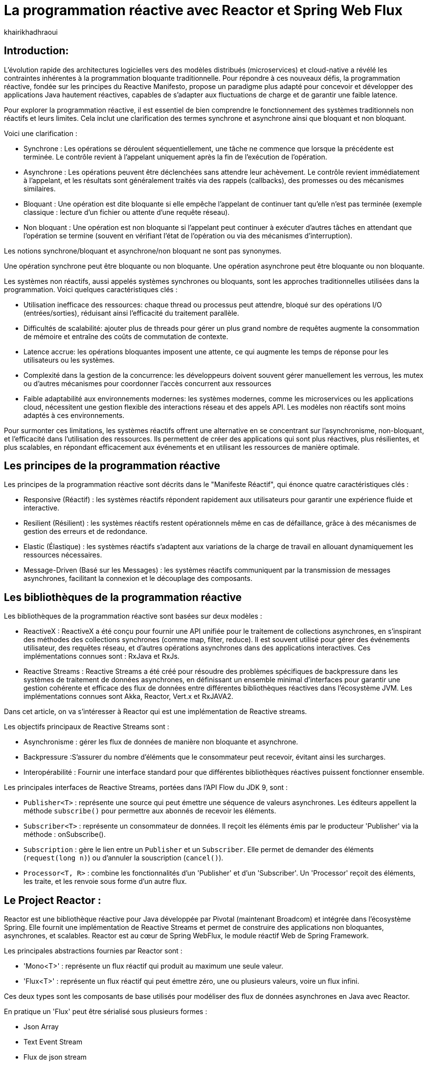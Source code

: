 = La programmation réactive avec Reactor et Spring Web Flux  
:showtitle:
:page-navtitle: La programmation réactive avec Reactor et Spring Web Flux  
:page-excerpt: Cet article décrit les notions de la programmation non bloquante avec Reactor et Spring WebFlux.
:layout: post
:author: khairikhadhraoui
:page-tags: [java, Spring webFlux, reactor, reactive programming, programation non bloquante, ReactiveX, Reactive Streams ]
:page-vignette: images/khairi/programation-reactive.jpg
:page-liquid:
:page-categories: software news

== Introduction:

L'évolution rapide des architectures logicielles vers des modèles distribués (microservices) et cloud-native a révélé les contraintes 
inhérentes à la programmation bloquante traditionnelle. Pour répondre à ces nouveaux défis, la programmation réactive, fondée sur les 
principes du Reactive Manifesto, propose un paradigme plus adapté pour concevoir et développer des applications Java hautement réactives, 
capables de s'adapter aux fluctuations de charge et de garantir une faible latence.

Pour explorer la programmation réactive, il est essentiel de bien comprendre le fonctionnement des systèmes traditionnels non réactifs et leurs
 limites. Cela inclut une clarification des termes synchrone et asynchrone  ainsi que bloquant et non bloquant.

Voici une clarification :

* Synchrone : Les opérations se déroulent séquentiellement, une tâche ne commence que lorsque la précédente est terminée. Le contrôle revient à l'appelant uniquement après la fin de l'exécution de l'opération.
* Asynchrone : Les opérations peuvent être déclenchées sans attendre leur achèvement. Le contrôle revient immédiatement à l'appelant, et les résultats sont généralement traités via des rappels (callbacks), des promesses ou des mécanismes similaires.
* Bloquant : Une opération est dite bloquante si elle empêche l'appelant de continuer tant qu'elle n'est pas terminée (exemple classique : lecture d'un fichier ou attente d'une requête réseau).
* Non bloquant : Une opération est non bloquante si l'appelant peut continuer à exécuter d'autres tâches en attendant que l'opération se termine (souvent en vérifiant l'état de l'opération ou via des mécanismes d'interruption).

Les notions synchrone/bloquant et asynchrone/non bloquant ne sont pas synonymes.

Une opération synchrone peut être bloquante ou non bloquante.
Une opération asynchrone peut être bloquante ou non bloquante.

Les systèmes non réactifs, aussi appelés systèmes synchrones ou bloquants, sont les approches traditionnelles utilisées dans la 
programmation. Voici quelques caractéristiques clés{nbsp}: 

* Utilisation inefficace des ressources: chaque thread ou processus peut attendre, bloqué sur des opérations I/O (entrées/sorties), réduisant ainsi l'efficacité du traitement parallèle.
* Difficultés de scalabilité: ajouter plus de threads pour gérer un plus grand nombre de requêtes augmente la consommation de mémoire et entraîne des coûts de commutation de contexte.
* Latence accrue:  les opérations bloquantes imposent une attente, ce qui augmente les temps de réponse pour les utilisateurs ou les systèmes.
* Complexité dans la gestion de la concurrence: les développeurs doivent souvent gérer manuellement les verrous, les mutex ou d'autres mécanismes pour coordonner l'accès concurrent aux ressources
* Faible adaptabilité aux environnements modernes: les systèmes modernes, comme les microservices ou les applications cloud, nécessitent une gestion flexible des interactions réseau et des appels API. Les modèles non réactifs sont moins adaptés à ces environnements.


Pour surmonter ces limitations, les systèmes réactifs offrent une alternative en se concentrant sur l'asynchronisme, non-bloquant, et l'efficacité dans l'utilisation 
des ressources. Ils permettent de créer des applications qui sont plus réactives, plus résilientes, et plus scalables, en répondant efficacement aux événements et en
 utilisant les ressources de manière optimale. 

== Les principes de la programmation réactive   

Les principes de la programmation réactive sont décrits dans le "Manifeste Réactif", qui énonce quatre caractéristiques clés{nbsp}:

* Responsive (Réactif) : les systèmes réactifs répondent rapidement aux utilisateurs pour garantir une expérience fluide et interactive.

* Resilient (Résilient) : les systèmes réactifs restent opérationnels même en cas de défaillance, grâce à des mécanismes de gestion des erreurs et de redondance.

* Elastic (Élastique) : les systèmes réactifs s'adaptent aux variations de la charge de travail en allouant dynamiquement les ressources nécessaires.

* Message-Driven (Basé sur les Messages) : les systèmes réactifs communiquent par la transmission de messages asynchrones, facilitant la connexion et le découplage des composants.

== Les bibliothèques de la programmation réactive

Les bibliothèques de la programmation réactive sont basées sur deux modèles :

* ReactiveX : ReactiveX a été conçu pour fournir une API unifiée pour le traitement de collections asynchrones, en s'inspirant des méthodes 
des collections synchrones (comme map, filter, reduce). Il est souvent utilisé pour gérer des événements utilisateur, des requêtes 
réseau, et d'autres opérations asynchrones dans des applications interactives. Ces implémentations connues sont : RxJava et RxJs. 

* Reactive Streams : Reactive Streams a été créé pour résoudre des problèmes spécifiques de backpressure dans les systèmes de traitement
 de données asynchrones, en définissant un ensemble minimal d'interfaces pour garantir une gestion cohérente et efficace des flux de données
  entre différentes bibliothèques réactives dans l'écosystème JVM. Les implémentations connues sont Akka, Reactor, Vert.x et RxJAVA2.

Dans cet article, on va s'intéresser à Reactor qui est une implémentation de Reactive streams. 

Les objectifs principaux de Reactive Streams sont{nbsp}: 

* Asynchronisme : gérer les flux de données de manière non bloquante et asynchrone. 

* Backpressure :S'assurer du nombre d'éléments que le consommateur peut recevoir, évitant ainsi les surcharges. 

* Interopérabilité : Fournir une interface standard pour que différentes bibliothèques réactives puissent fonctionner ensemble. 

Les principales interfaces de Reactive Streams, portées dans l'API Flow du JDK 9,  sont{nbsp}: 

* `Publisher<T>` : représente une source qui peut émettre une séquence de valeurs asynchrones. Les éditeurs appellent la méthode `subscribe()` pour permettre aux abonnés de recevoir les éléments. 

* `Subscriber<T>` : représente un consommateur de données. Il reçoit les éléments émis par le producteur 'Publisher' via la méthode : onSubscribe(). 

* `Subscription` : gère le lien entre un `Publisher` et un `Subscriber`. Elle permet de demander des éléments (`request(long n)`) ou d'annuler la souscription (`cancel()`). 

* `Processor<T, R>` : combine les fonctionnalités d'un 'Publisher' et d'un 'Subscriber'. Un 'Processor' reçoit des éléments, les traite, et les renvoie sous forme d'un autre flux. 

== Le Project Reactor : 

Reactor est une bibliothèque réactive pour Java développée par Pivotal (maintenant Broadcom) et intégrée dans l'écosystème Spring. Elle fournit une implémentation de Reactive Streams et permet de 
construire des applications non bloquantes, asynchrones, et scalables. Reactor est au cœur de Spring WebFlux, le module réactif Web de Spring Framework. 

Les principales abstractions fournies par Reactor sont{nbsp}: 

 * 'Mono<T>' : représente un flux réactif qui produit au maximum une seule valeur. 

 * 'Flux<T>' : représente un flux réactif qui peut émettre zéro, une ou plusieurs valeurs, voire un flux infini. 

Ces deux types sont les composants de base utilisés pour modéliser des flux de données asynchrones en Java avec Reactor. 

En pratique un 'Flux' peut être sérialisé sous plusieurs formes{nbsp}: 

* Json Array 

* Text Event Stream 

* Flux de json stream

== Spring Web Flux avec Reactor  

Spring Web Flux fait partie de projet Spring 5 : c'est un module Spring basé sur une API HTTP exposée à la source sur Reactive Streams dans lequel 
on continue à utiliser les mêmes annotations pour les contrôleurs Spring MVC (`@Controller`, `@RequestMapping`, etc). Cependant au lieu d'utiliser 
des types de retour `List<T>`, `T` ou `void`, on utilise `Flux<T>` ou `Mono<T>`.  

=== Les composants de Spring WebFlux

* Les contrôleurs réactifs : comme dans Spring MVC, mais avec des types réactifs `Mono` et `Flux`. 

* `WebClient` : un client HTTP non-bloquant qui remplace `RestTemplate` pour les appels externes réactifs. 

* Router Function : une approche fonctionnelle pour définir des routes HTTP. 

==== Les avantages{nbsp}:

* Scalabilité : la nature non-bloquante permet de gérer un grand nombre de connexions simultanées avec moins de threads. 

* Performance : adapté pour les applications nécessitant une faible latence et une haute performance. 

* Flexibilité : peut être utilisé pour des microservices, des applications Web, ou même des applications fonctionnant avec d'autres implémentations réactifs comme RxJava. 

==== Les inconvénients

Bien que la programmation réactive soit un outil puissant pour de nombreuses applications modernes, elle présente également des inconvénients.

* Débogage et test complexes : les applications réactives introduisent des comportements asynchrones difficiles à tracer, rendant le débogage et la compréhension des erreurs plus compliqués. De même, les tests nécessitent souvent des outils spécialisés pour simuler les flux asynchrones.

* Code plus difficile à lire et maintenir : en raison de la composition des flux et des chaînes d'opérateurs, le code réactif peut devenir difficile à comprendre, en particulier pour ceux qui n’ont pas l’habitude de travailler avec ce paradigme.

* Coût d'intégration dans les projets existants : migrer une application traditionnelle vers une approche réactive peut être coûteux et complexe. Il peut être nécessaire de refactoriser une grande partie du code et d’adapter les couches d’infrastructure.

* Pas toujours adapté : toutes les applications n'ont pas besoin des avantages de la programmation réactive, comme la haute disponibilité ou l'évolutivité massive. Pour des applications simples ou à faible trafic, l'approche réactive peut introduire une complexité inutile.

== La configuration d'un projet Spring WebFlux 

=== La configuration Maven  

Pour configurer un projet Maven avec Spring WebFlux et Reactor, il faut ajouter les dépendances appropriées dans le fichier pom.xml :
[source,plain]
----
 <dependency>
  <groupId>org.springframework.boot</groupId>
  <artifactId>spring-boot-starter-webflux</artifactId>
</dependency>
<!-- https://mvnrepository.com/artifact/org.projectreactor/reactor-spring -->
<dependency>
    <groupId>org.projectreactor</groupId>
    <artifactId>reactor-spring</artifactId>
    <version>1.0.1.RELEASE</version>
</dependency>
----

=== La création d'un contrôleur réactif

Nous allons utiliser un contrôleur contient deux méthodes :

* La première méthode : retourne un 'Mono' créé à partir d'une valeur unique fournie en paramètre.

* La deuxième méthode fournit un flux (`Flux`) représentant une séquence d'entiers allant de 1 à 10, avec un délai de 100 millisecondes entre chaque élément émis.

Si un client appelle l'API /numbers, il recevra chaque nombre (de 1 à 10) avec un intervalle de 100 millisecondes entre eux.
 
[source,java]
----

  @RestController 
  public class ReactiveController { 
 	  @GetMapping("/hello")  
    public Mono<String> sayHello() {   
      return Mono.just("Hello, WebFlux!"); 
    }  

    @GetMapping("/numbers")  
    public Flux<Integer> getNumbers() {  
      return Flux.range(1, 10).delayElements(Duration.ofMillis(100));  
    }   
  } 
----

=== Un exemple d'utilisation de WebClient

'WebClient' est une classe fournie par Spring WebFlux pour effectuer des appels HTTP non bloquants (client HTTP réactif).

Nous allons initialiser un `WebClient` en invoquant la méthode `create()` en lui passant en paramètre l'URL de base `http://example.com`.

La méthode `get()` initie une requête HTTP de type `GET` et la méthode `uri("/api/data")` spécifie le chemin relatif de l'API 
cible (ajouté à l'URL de base du `WebClient`). La méthode `retrieve()` exécute la requête et récupère la réponse pour être traitée. 
Enfin, la méthode `bodyToMono(String.class)` extrait le corps de la réponse HTTP et le convertit en un objet de type `Mono<String>`,
permettant de manipuler la réponse asynchrone dans un pipeline réactif. Si la requête réussit, le contenu de la réponse sera 
disponible sous forme de chaîne dans le `Mono`.

[source,java]
----
public class WebClientExample {
    private final WebClient webClient = WebClient.create("http://example.com");

    public Mono<String> fetchData() {
        return webClient.get().uri("/api/data").retrieve()
                .bodyToMono(String.class);
    }
} 
----

=== La gestion du backpressure 

Le backpressure est une composante essentielle dans les systèmes réactifs pour gérer le flux de données entre les producteurs et les consommateurs. 
Avec Reactor, vous pouvez contrôler le backpressure via des opérateurs comme `limitRate`. 

Exemple d'utilisation de `limitRate` pour réguler la consommation des données : 

La methode `limitRate(5)` applique un mécanisme de contrôle du flux (backpressure) pour limiter la consommation à un maximum de 5 éléments à la fois. Enfin, 
un abonné est attaché au flux avec `subscribe()`, qui affiche chaque élément reçu via un callback, permettant de traiter les données au fur et à mesure de leur
arrivée. Ce code est adapté au traitement de grandes quantités de données de manière asynchrone et contrôlée.

[source,java]
---- 

    Flux<Integer> flux = WebClient.create("http://example.com")
            .get()
            .uri("/api/large-stream")
            .retrieve()
            .bodyToFlux(Integer.class)
            .limitRate(5);
    flux.subscribe(data ->
    {
        System.out.println("Received: " + data);
    });
----

== Conclusion: 

Spring Reactor propulse le développement d'applications modernes vers de nouveaux sommets en leur conférant réactivité, performance et résilience. En s'alignant 
sur le Reactive Manifesto, cette technologie ouvre la voie à des systèmes distribués agiles et efficaces. Toutefois, son adoption implique une courbe d'apprentissage 
plus prononcée, en particulier pour comprendre les concepts de la programmation réactive.
